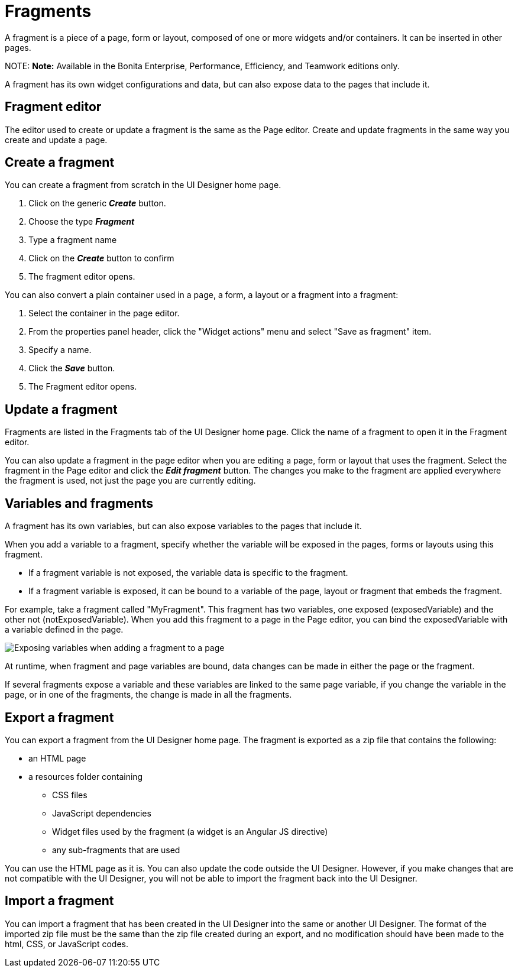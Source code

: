 = Fragments

A fragment is a piece of a page, form or layout, composed of one or more widgets and/or containers. It can be inserted in other pages.

NOTE:
*Note:* Available in the Bonita Enterprise, Performance, Efficiency, and Teamwork editions only.


A fragment has its own widget configurations and data, but can also expose data to the pages that include it.

== Fragment editor

The editor used to create or update a fragment is the same as the Page editor. Create and update fragments in the same way you create and update a page.

== Create a fragment

You can create a fragment from scratch in the UI Designer home page.

. Click on the generic *_Create_* button.
. Choose the type *_Fragment_*
. Type a fragment name
. Click on the *_Create_* button to confirm
. The fragment editor opens.

You can also convert a plain container used in a page, a form, a layout or a fragment into a fragment:

. Select the container in the page editor.
. From the properties panel header, click the "Widget actions" menu and select "Save as fragment" item.
. Specify a name.
. Click the *_Save_* button.
. The Fragment editor opens.

== Update a fragment

Fragments are listed in the Fragments tab of the UI Designer home page. Click the name of a fragment to open it in the Fragment editor.

You can also update a fragment in the page editor when you are editing a page, form or layout that uses the fragment. Select the fragment in the Page editor and click the *_Edit fragment_* button. The changes you make to the fragment are applied everywhere the fragment is used, not just the page you are currently editing.

== Variables and fragments

A fragment has its own variables, but can also expose variables to the pages that include it.

When you add a variable to a fragment, specify whether the variable will be exposed in the pages, forms or layouts using this fragment.

* If a fragment variable is not exposed, the variable data is specific to the fragment.
* If a fragment variable is exposed, it can be bound to a variable of the page, layout or fragment that embeds the fragment.

For example, take a fragment called "MyFragment". This fragment has two variables, one exposed (exposedVariable) and the other not (notExposedVariable). When you add this fragment to a page in the Page editor, you can bind the exposedVariable with a variable defined in the page.

image::images/images-6_0/fragment.png[Exposing variables when adding a fragment to a page]

At runtime, when fragment and page variables are bound, data changes can be made in either the page or the fragment.

If several fragments expose a variable and these variables are linked to the same page variable, if you change the variable in the page, or in one of the fragments, the change is made in all the fragments.

== Export a fragment

You can export a fragment from the UI Designer home page. The fragment is exported as a zip file that contains the following:

* an HTML page
* a resources folder containing
 ** CSS files
 ** JavaScript dependencies
 ** Widget files used by the fragment (a widget is an Angular JS directive)
 ** any sub-fragments that are used

You can use the HTML page as it is. You can also update the code outside the UI Designer. However, if you make changes that are not compatible with the UI Designer, you will not be able to import the fragment back into the UI Designer.

== Import a fragment

You can import a fragment that has been created in the UI Designer into the same or another UI Designer. The format of the imported zip file must be the same than the zip file created during an export, and no modification should have been made to the html, CSS, or JavaScript codes.
